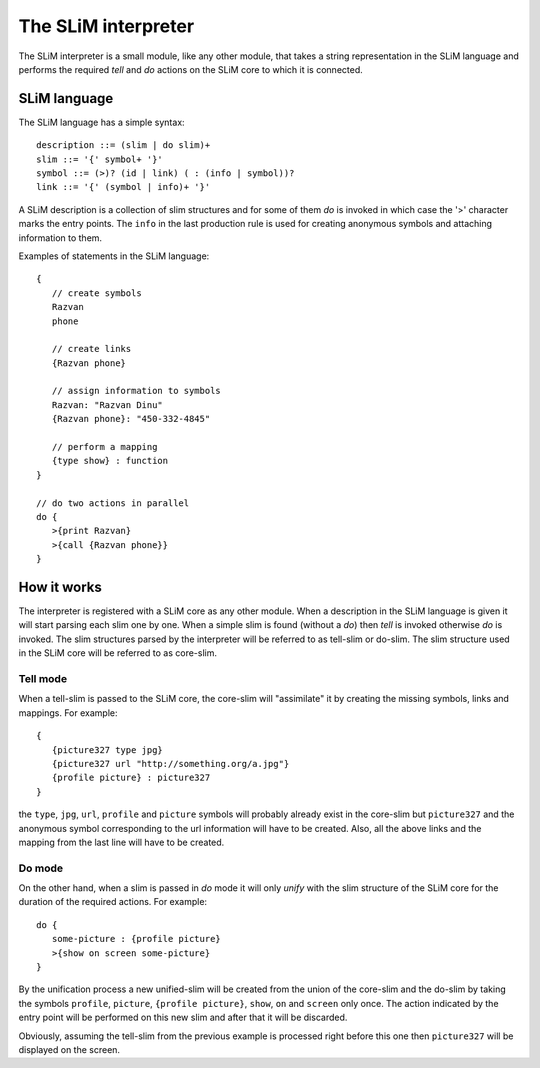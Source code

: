 The SLiM interpreter
====================

The SLiM interpreter is a small module, like any other module, that takes a 
string representation in the SLiM language and performs the required *tell* and
*do* actions on the SLiM core to which it is connected. 

SLiM language
-------------

.. highlight:: pascal

The SLiM language has a simple syntax::

  description ::= (slim | do slim)+
  slim ::= '{' symbol+ '}'
  symbol ::= (>)? (id | link) ( : (info | symbol))?
  link ::= '{' (symbol | info)+ '}'
  
A SLiM description is a collection of slim structures and for some
of them *do* is invoked in which case the '>' character marks the entry points.
The ``info`` in the last production rule is used for creating anonymous symbols
and attaching information to them. 

.. highlight:: c

Examples of statements in the SLiM language: ::
   
    {
       // create symbols 
       Razvan
       phone
       
       // create links
       {Razvan phone}
         
       // assign information to symbols
       Razvan: "Razvan Dinu"
       {Razvan phone}: "450-332-4845"
        
       // perform a mapping
       {type show} : function
    }
     
    // do two actions in parallel
    do {
       >{print Razvan}
       >{call {Razvan phone}}
    }
       
    

How it works
------------

The interpreter is registered with a SLiM core as any other module. When a 
description in the SLiM language is given it will start parsing each slim one
by one. When a simple slim is found (without a *do*) then *tell* is invoked
otherwise *do* is invoked. The slim structures parsed by the interpreter will
be referred to as tell-slim or do-slim. The slim structure used in the SLiM core
will be referred to as core-slim.    

Tell mode
~~~~~~~~~

When a tell-slim is passed to the SLiM core, the core-slim will "assimilate" it 
by creating the missing symbols, links and mappings. For example: ::

   {
      {picture327 type jpg}
      {picture327 url "http://something.org/a.jpg"}
      {profile picture} : picture327 
   } 

the ``type``, ``jpg``, ``url``, ``profile`` and ``picture`` symbols will 
probably already exist in the core-slim but ``picture327`` and the anonymous
symbol corresponding to the url information will have to be created. Also, all
the above links and the mapping from the last line will have to be created. 

Do mode
~~~~~~~

On the other hand, when a slim is passed in *do* mode it will only *unify* with 
the slim structure of the SLiM core for the duration of the required actions.
For example: ::

   do {
      some-picture : {profile picture}
      >{show on screen some-picture}
   }
    
By the unification process a new unified-slim will be created from the union of 
the core-slim and the do-slim by taking the symbols  
``profile``, ``picture``,  ``{profile picture}``, ``show``, ``on`` and 
``screen`` only once. The action indicated by the entry point will be performed
on this new slim and after that it will be discarded. 

Obviously, assuming the tell-slim from the previous example is processed right
before this one then ``picture327`` will be displayed on the screen. 

